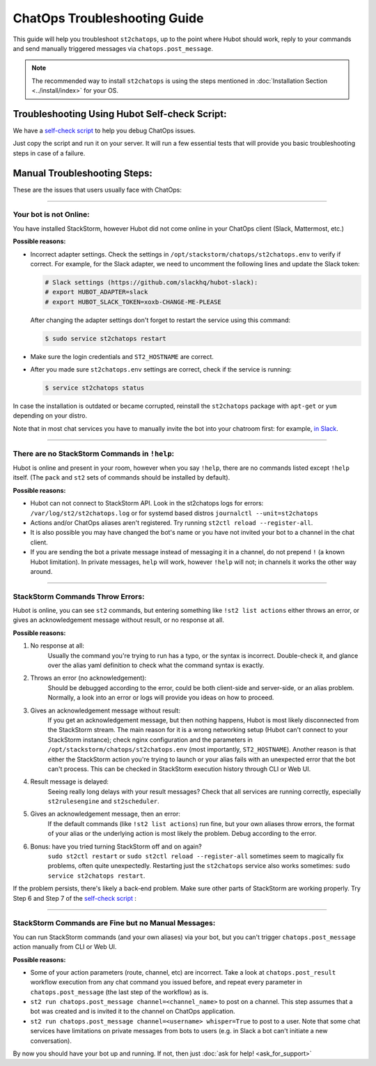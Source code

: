 ChatOps Troubleshooting Guide
=============================

This guide will help you troubleshoot ``st2chatops``, up to the point where Hubot should work,
reply to your commands and send manually triggered messages via ``chatops.post_message``. 

.. note::
    
    The recommended way to install ``st2chatops`` is using the steps mentioned 
    in :doc:`Installation Section <../install/index>` for your OS.

----------------------------------------------
Troubleshooting Using Hubot Self-check Script:
----------------------------------------------

We have a `self-check script <https://github.com/StackStorm/st2chatops/blob/master/scripts/self-check.sh>`_ 
to help you debug ChatOps issues.

Just copy the script and run it on your server. It will run a few essential tests that will provide
you basic troubleshooting steps in case of a failure.

-----------------------------
Manual Troubleshooting Steps:
-----------------------------

These are the issues that users usually face with ChatOps:

----------

Your bot is not Online:
-----------------------

You have installed StackStorm, however Hubot did not come online in your ChatOps client (Slack, Mattermost, etc.)

**Possible reasons:**

- Incorrect adapter settings. Check the settings in ``/opt/stackstorm/chatops/st2chatops.env`` to verify if correct.
  For example, for the Slack adapter, we need to uncomment the following lines and update the
  Slack token:

  .. code-block:: shell

     # Slack settings (https://github.com/slackhq/hubot-slack):
     # export HUBOT_ADAPTER=slack
     # export HUBOT_SLACK_TOKEN=xoxb-CHANGE-ME-PLEASE

  After changing the adapter settings don't forget to restart the service using this command:
        
  .. code-block:: shell

     $ sudo service st2chatops restart

- Make sure the login credentials and ``ST2_HOSTNAME`` are correct.
- After you made sure ``st2chatops.env`` settings are correct, check if the service is running:

  .. code-block:: shell

    $ service st2chatops status

In case the installation is outdated or became corrupted, reinstall the ``st2chatops`` package with
``apt-get`` or ``yum`` depending on your distro.

Note that in most chat services you have to manually invite the bot into your chatroom first: for example,
`in Slack <https://get.slack.help/hc/en-us/articles/201980108-Inviting-team-members-to-a-channel>`_.

----------

There are no StackStorm Commands in ``!help``:
----------------------------------------------

Hubot is online and present in your room, however when you say ``!help``, there are no commands listed except ``!help`` itself. (The ``pack`` and ``st2`` sets of commands should be installed by default).

**Possible reasons:**

- Hubot can not connect to StackStorm API. Look in the st2chatops logs for errors: 
  ``/var/log/st2/st2chatops.log`` or for systemd based distros ``journalctl --unit=st2chatops``
- Actions and/or ChatOps aliases aren't registered. Try running ``st2ctl reload --register-all``.
- It is also possible you may have changed the bot's name or you have not invited your bot to a channel in
  the chat client.
- If you are sending the bot a private message instead of messaging it in a channel, do not prepend
  ``!`` (a known Hubot limitation). In private messages, ``help`` will work, however ``!help`` will not;
  in channels it works the other way around. 

---------------------------------

StackStorm Commands Throw Errors:
---------------------------------

Hubot is online, you can see ``st2`` commands, but entering something like ``!st2 list actions``
either throws an error, or gives an acknowledgement message without result, or no response at all.

**Possible reasons:**

1. No response at all:
     Usually the command you're trying to run has a typo, or the syntax is incorrect.
     Double-check it, and glance over the alias yaml definition to check what the
     command syntax is exactly.
    
2. Throws an error (no acknowledgement):
     Should be debugged according to the error, could be both client-side and server-side,
     or an alias problem. Normally, a look into an error or logs will provide you ideas on
     how to proceed.

3. Gives an acknowledgement message without result:
     If you get an acknowledgement message, but then nothing happens, Hubot is most likely 
     disconnected from the StackStorm stream. The main reason for it is a wrong
     networking setup (Hubot can't connect to your StackStorm instance); check nginx
     configuration and the parameters in ``/opt/stackstorm/chatops/st2chatops.env`` 
     (most importantly, ``ST2_HOSTNAME``).
     Another reason is that either the StackStorm action you're trying to launch or your alias
     fails with an unexpected error that the bot can't process. This can be checked in 
     StackStorm execution history through CLI or Web UI.

4. Result message is delayed:
     Seeing really long delays with your result messages? Check that all services are running
     correctly, especially ``st2rulesengine`` and ``st2scheduler``.
     
5. Gives an acknowledgement message, then an error:
     If the default commands (like ``!st2 list actions``) run fine, but your own
     aliases throw errors, the format of your alias or the underlying action is most
     likely the problem. Debug according to the error.

6.  Bonus: have you tried turning StackStorm off and on again?
     ``sudo st2ctl restart`` or ``sudo st2ctl reload --register-all`` sometimes seem to 
     magically fix problems, often quite unexpectedly. Restarting just the
     ``st2chatops`` service also works sometimes: ``sudo service st2chatops restart``.

If the problem persists, there's likely a back-end problem. Make sure other parts of StackStorm
are working properly. Try Step 6 and Step 7 of the
`self-check script <https://github.com/StackStorm/st2chatops/blob/master/scripts/self-check.sh>`_ :

----------

StackStorm Commands are Fine but no Manual Messages:
----------------------------------------------------

You can run StackStorm commands (and your own aliases) via your bot,
but you can't trigger ``chatops.post_message`` action manually from CLI or Web UI.

**Possible reasons:**

- Some of your action parameters (route, channel, etc) are incorrect. Take a look at
  ``chatops.post_result`` workflow execution from any chat command you issued before, and repeat
  every parameter in ``chatops.post_message`` (the last step of the workflow) as is. 

- ``st2 run chatops.post_message channel=<channel_name>`` to post on a channel. This step
  assumes that a bot was created and is invited it to the channel on ChatOps application.

- ``st2 run chatops.post_message channel=<username> whisper=True`` to post to a user. Note 
  that some chat services have limitations on private messages from bots to users (e.g. in 
  Slack a bot can't initiate a new conversation).

By now you should have your bot up and running. If not, then just :doc:`ask for help! <ask_for_support>`
